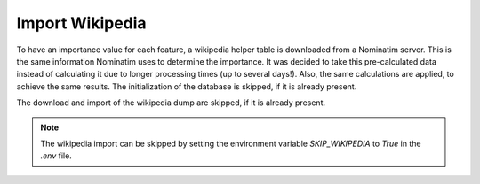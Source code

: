 Import Wikipedia
================

To have an importance value for each feature, a wikipedia helper table is
downloaded from a Nominatim server. This is the same information Nominatim uses
to determine the importance. It was decided to take this pre-calculated data
instead of calculating it due to longer processing times (up to several days!).
Also, the same calculations are applied, to achieve the same results.
The initialization of the database is skipped, if it is already present.

The download and import of the wikipedia dump are skipped, if it is already
present.

.. note:: The wikipedia import can be skipped by setting the environment
  variable `SKIP_WIKIPEDIA` to `True` in the `.env` file.
